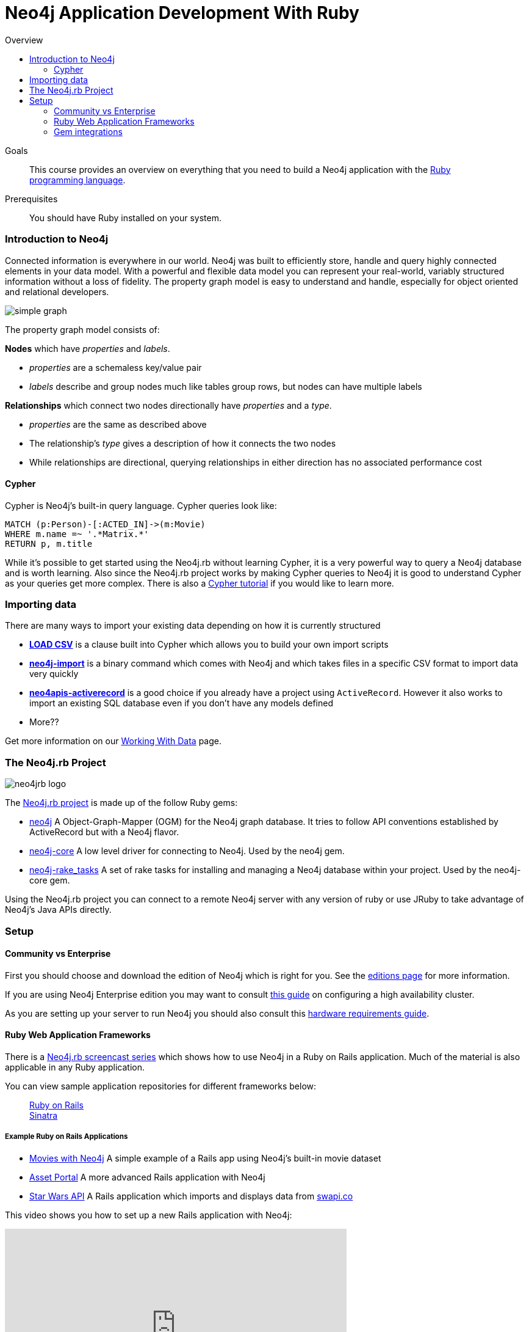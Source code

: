 = Neo4j Application Development With Ruby
:level: Intermediate
:toc:
:toc-placement!: manual
:toc-title: Overview
:toclevels: 3
:section: Develop with Neo4j
:section-link: language-guides

[role="pull-right"]
--
toc::[]
--

.Goals
[abstract]
This course provides an overview on everything that you need to build a Neo4j application with the link:https://www.ruby-lang.org[Ruby programming language].

.Prerequisites
[abstract]
You should have Ruby installed on your system.


=== Introduction to Neo4j

Connected information is everywhere in our world.
Neo4j was built to efficiently store, handle and query highly connected elements in your data model.
With a powerful and flexible data model you can represent your real-world, variably structured information without a loss of fidelity.
The property graph model is easy to understand and handle, especially for object oriented and relational developers.

[role="pull-right"]
--
image::simple_graph.png[]
--

The property graph model consists of:

**Nodes** which have _properties_ and _labels_.

 * _properties_ are a schemaless key/value pair
 * _labels_ describe and group nodes much like tables group rows, but nodes can have multiple labels

**Relationships** which connect two nodes directionally have _properties_ and a _type_.

 * _properties_ are the same as described above
 * The relationship's _type_ gives a description of how it connects the two nodes
 * While relationships are directional, querying relationships in either direction has no associated performance cost

==== Cypher

Cypher is Neo4j's built-in query language.  Cypher queries look like:

[source,cypher]
----
MATCH (p:Person)-[:ACTED_IN]->(m:Movie)
WHERE m.name =~ '.*Matrix.*'
RETURN p, m.title
----

While it's possible to get started using the Neo4j.rb without learning Cypher, it is a very powerful way to query a Neo4j database and is worth learning.
Also since the Neo4j.rb project works by making Cypher queries to Neo4j it is good to understand Cypher as your queries get more complex.
There is also a link:/developer/cypher[Cypher tutorial] if you would like to learn more.

=== Importing data

There are many ways to import your existing data depending on how it is currently structured

 * link:http://neo4j.com/docs/stable/query-load-csv.html[**LOAD CSV**] is a clause built into Cypher which allows you to build your own import scripts
 * link:http://neo4j.com/docs/stable/import-tool.html[**neo4j-import**] is a binary command which comes with Neo4j and which takes files in a specific CSV format to import data very quickly
 * link:https://github.com/neo4jrb/neo4apis-activerecord[**neo4apis-activerecord**] is a good choice if you already have a project using `ActiveRecord`.  However it also works to import an existing SQL database even if you don't have any models defined
 * More??

Get more information on our link:/developer/working-with-data/[Working With Data] page.

// Seeding / Migrations?

// Should we do a choose-your-own-adventure sort of thing?  If somebody has an existing app they probably want a different guide from somebody starting from scratch (also if they have Neo4j already or not)

=== The Neo4j.rb Project

[role="pull-right"]
--
image::neo4jrb_logo.png[]
--

The link:http://neo4jrb.io/[Neo4j.rb project] is made up of the follow Ruby gems:

 * link:https://github.com/neo4jrb/neo4j[neo4j] A Object-Graph-Mapper (OGM) for the Neo4j graph database. It tries to follow API conventions established by ActiveRecord but with a Neo4j flavor.
 * link:https://github.com/neo4jrb/neo4j-core[neo4j-core] A low level driver for connecting to Neo4j. Used by the neo4j gem.
 * link:https://github.com/neo4jrb/neo4j-rake_tasks[neo4j-rake_tasks] A set of rake tasks for installing and managing a Neo4j database within your project. Used by the neo4j-core gem.

Using the Neo4j.rb project you can connect to a remote Neo4j server with any version of ruby or use JRuby to take advantage of Neo4j's Java APIs directly.

=== Setup


==== Community vs Enterprise

First you should choose and download the edition of Neo4j which is right for you.  See the link:http://neo4j.com/editions/[editions page] for more information.

If you are using Neo4j Enterprise edition you may want to consult link:http://neo4j.com/developer/guide-clustering-neo4j/[this guide] on configuring a high availability cluster.

As you are setting up your server to run Neo4j you should also consult this link:http://neo4j.com/developer/guide-sizing-and-hardware-calculator/[hardware requirements guide].

==== Ruby Web Application Frameworks

There is a link:https://www.youtube.com/playlist?list=PL5klM3mD6alLUhNTPTbj5a3GBjU7oZN0t[Neo4j.rb screencast series] which shows how to use Neo4j in a Ruby on Rails application.  Much of the material is also applicable in any Ruby application.

You can view sample application repositories for different frameworks below:

++++
<dl class="tabs" data-tab>
  <dd class="tab-title active"><a href="#rails">Ruby on Rails</a></dd>
  <dd class="tab-title"><a href="#sinatra">Sinatra</a></dd>
</dl>
++++

++++
<div class="tabs-content">
++++

[[rails]]
[.content.active]
===== Example Ruby on Rails Applications

 * link:https://github.com/neo4j-examples/movies-with-neo4j[Movies with Neo4j] A simple example of a Rails app using Neo4j's built-in movie dataset
 * link:https://github.com/neo4j-examples/asset_portal[Asset Portal] A more advanced Rails application with Neo4j
 * link:https://github.com/neo4jrb/swapi[Star Wars API] A Rails application which imports and displays data from link:https://swapi.co/[swapi.co]


This video shows you how to set up a new Rails application with Neo4j:

++++
<iframe width="560" height="315" src="https://www.youtube.com/embed/n0P0pOP34Mw?list=PL5klM3mD6alLUhNTPTbj5a3GBjU7oZN0t" frameborder="0" allowfullscreen></iframe>
++++

[[sinatra]]
[.content]
===== Example Sinatra Applications

There are two Sinatra apps which use Neo4j to implement the link:http://neo4j.com/developer/example-project/[Neo4j example application]

 * link:https://github.com/neo4j-examples/movies-ruby-neo4j-core[Using neo4j-core]
 * link:https://github.com/neo4j-examples/movies-ruby-neo4jrb[Using neo4j] (``ActiveNode`` and ``ActiveRel``)

++++
</div>
++++

==== Gem integrations

There are many common gems that you'll want to use with your Neo4j database.  Many are supported for the Neo4j.rb project:

++++
<table style="width: 100%">
<tr>
<td>
++++

===== Authentication

 * link:https://github.com/neo4jrb/devise-neo4j[devise-neo4j]

===== File Attachment

 * link:https://github.com/neo4jrb/neo4jrb-paperclip[neo4jrb-paperclip]
 * link:https://github.com/neo4jrb/carrierwave-neo4j[carrierwave-neo4j]

===== Pagination

 * link:https://github.com/neo4jrb/neo4j-will_paginate_redux[neo4j-will_paginate_redux]
 * link:https://github.com/megorei/kaminari-neo4j[kaminari-neo4j]

++++
</td>
<td>
++++

===== ElasticSearch Integration

 * link:https://github.com/neo4jrb/neo4j-searchkick[neo4j-searchkick]

===== Admin User Interface

 * link:https://github.com/cheerfulstoic/rails_admin[rails_admin]

===== Integration With the link:https://github.com/neo4j-contrib/spatial[Neo4j Spatial Plugin]

 * link:https://github.com/neo4jrb/neo4jrb_spatial[neo4jrb_spatial]

++++
</td>
</tr>
</table>
++++
